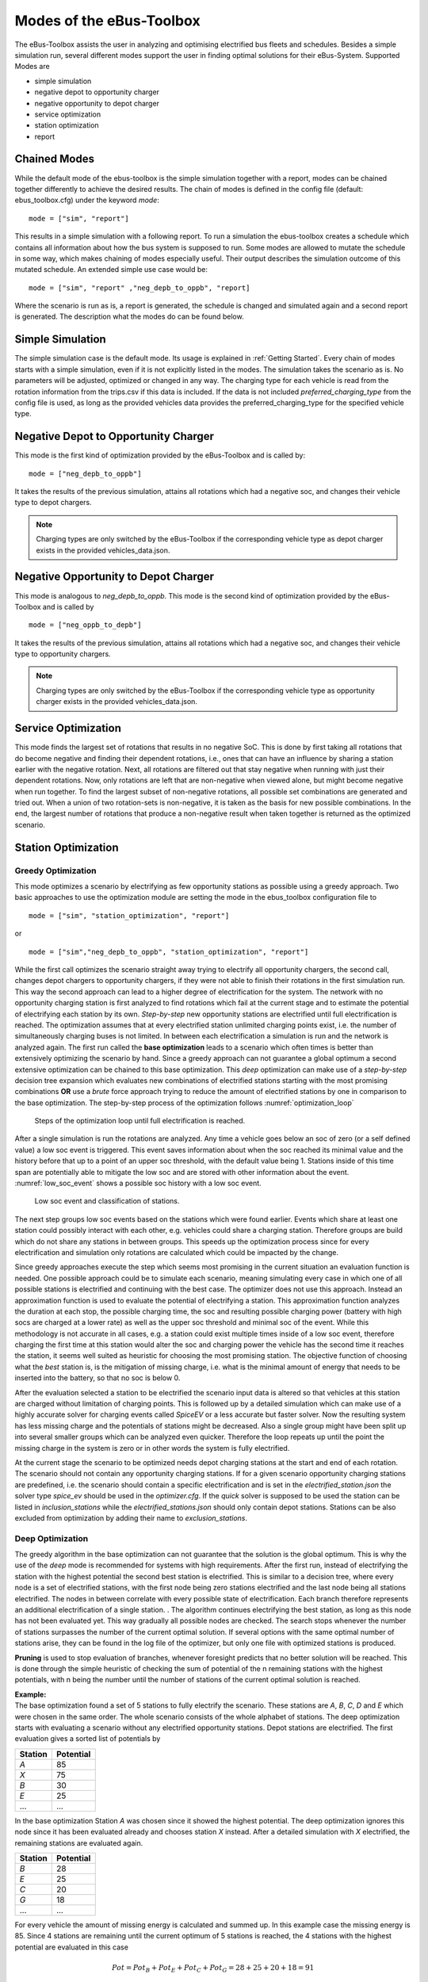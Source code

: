 ..
    # Without creating links like in the line below, subpages go missing from the sidebar
    this is a comment by the way

.. _sim_modes:

Modes of the eBus-Toolbox
=========================

The eBus-Toolbox assists the user in analyzing and optimising electrified bus fleets and schedules. Besides a simple simulation run, several
different modes support the user in finding optimal solutions for their eBus-System. Supported Modes are

* simple simulation
* negative depot to opportunity charger
* negative opportunity to depot charger
* service optimization
* station optimization
* report

Chained Modes
-------------
While the default mode of the ebus-toolbox is the simple simulation together with a report, modes can be chained together differently to achieve the desired results. The chain of modes is defined in the config file (default: ebus_toolbox.cfg) under the keyword *mode*:

::

        mode = ["sim", "report"]

This results in a simple simulation with a following report. To run a simulation the ebus-toolbox creates a schedule which contains all information about how the bus system is supposed to run. Some modes are allowed to mutate the schedule in some way, which makes chaining of modes especially useful. Their output describes the simulation outcome of this mutated schedule. An extended simple use case would be:

::

    mode = ["sim", "report" ,"neg_depb_to_oppb", "report]

Where the scenario is run as is, a report is generated, the schedule is changed and simulated again and a second report is generated. The description what the modes do
can be found below.

Simple Simulation
-----------------
The simple simulation case is the default mode. Its usage is explained in :ref:`Getting Started`. Every chain of modes starts with a simple simulation, even if it is not explicitly listed in the modes. The simulation takes the scenario as is. No parameters will be adjusted, optimized or changed in any way. The charging type for each vehicle is read from the rotation information from the trips.csv if this data is included. If the data is not included *preferred_charging_type* from the config file is used, as long as the provided vehicles data provides the preferred_charging_type for the specified vehicle type.


Negative Depot to Opportunity Charger
-------------------------------------
This mode is the first kind of optimization provided by the eBus-Toolbox and is called by:

::

    mode = ["neg_depb_to_oppb"]

It takes the results of the previous simulation, attains all rotations which had a negative soc, and changes their vehicle type to depot chargers.

.. note:: Charging types are only switched by the eBus-Toolbox if the corresponding vehicle type as depot charger exists in the provided vehicles_data.json.



Negative Opportunity to Depot Charger
-------------------------------------
This mode is analogous to *neg_depb_to_oppb*.
This mode is the second kind of optimization provided by the eBus-Toolbox and is called by

::

    mode = ["neg_oppb_to_depb"]

It takes the results of the previous simulation, attains all rotations which had a negative soc, and changes their vehicle type to opportunity chargers.

.. note:: Charging types are only switched by the eBus-Toolbox if the corresponding vehicle type as opportunity charger exists in the provided vehicles_data.json.

Service Optimization
--------------------
This mode finds the largest set of rotations that results in no negative SoC. This is done by first taking all rotations that do become negative and finding their dependent rotations, i.e., ones that can have an influence by sharing a station earlier with the negative rotation. Next, all rotations are filtered out that stay negative when running with just their dependent rotations.
Now, only rotations are left that are non-negative when viewed alone, but might become negative when run together. To find the largest subset of non-negative rotations, all possible set combinations are generated and tried out. When a union of two rotation-sets is non-negative, it is taken as the basis for new possible combinations.
In the end, the largest number of rotations that produce a non-negative result when taken together is returned as the optimized scenario.

Station Optimization
--------------------
Greedy Optimization
####################
This mode optimizes a scenario by electrifying as few opportunity stations as possible using a greedy approach. Two basic approaches to use the optimization module are setting the mode in the ebus_toolbox configuration file to

::

    mode = ["sim", "station_optimization", "report"]


or

::

    mode = ["sim","neg_depb_to_oppb", "station_optimization", "report"]

While the first call optimizes the scenario straight away trying to electrify all opportunity chargers, the second call, changes depot chargers to opportunity chargers, if they were not able to finish their rotations in the first simulation run. This way the second approach can lead to a higher degree of electrification for the system.
The network with no opportunity charging station is first analyzed to find rotations which fail at the current stage and to estimate the potential of electrifying each station by its own. *Step-by-step* new opportunity stations are electrified until full electrification is reached. The optimization assumes that at every electrified station unlimited charging points exist, i.e. the number of simultaneously charging buses is not limited. In between each electrification a simulation is run and the network is analyzed again. The first run called the **base optimization** leads to a scenario which often times is better than extensively optimizing the scenario by hand. Since a greedy approach can not guarantee a global optimum a second extensive optimization can be chained to this base optimization. This *deep* optimization can make use of a *step-by-step* decision tree expansion which evaluates new combinations of electrified stations starting with the most promising combinations **OR** use a *brute* force approach trying to reduce the amount of electrified stations by one in comparison to the base optimization. The step-by-step process of the optimization follows :numref:`optimization_loop`

.. _optimization_loop:
.. figure:: https://user-images.githubusercontent.com/104760879/217225177-66201146-d31a-4127-9ca0-4d6e6e5a3cc4.png
    :width: 600
    :alt: optimization_loop

    Steps of the optimization loop until full electrification is reached.

After a single simulation is run the rotations are analyzed. Any time a vehicle goes below an soc of zero (or a self defined value) a low soc event is triggered. This event saves information about when the soc reached its minimal value and the history before that up to a point of an upper soc threshold, with the default value being 1. Stations inside of this time span are potentially able to mitigate the low soc and are stored with other information about the event. :numref:`low_soc_event` shows a possible soc history with a low soc event.

.. _low_soc_event:
.. figure:: https://user-images.githubusercontent.com/104760879/217225588-abfad83d-9d2a-463a-8597-584e29f5f885.png
    :width: 600
    :alt: below_0_soc_event

    Low soc event and classification of stations.

The next step groups low soc events based on the stations which were found earlier. Events which share at least one station could possibly interact with each other, e.g. vehicles could share a charging station. Therefore groups are build which do not share any stations in between groups. This speeds up the optimization process since for every electrification and simulation only rotations are calculated which could be impacted by the change.

Since greedy approaches execute the step which seems most promising in the current situation an evaluation function is needed. One possible approach could be to simulate each scenario, meaning simulating every case in which one of all possible stations is electrified and continuing with the best case. The optimizer does not use this approach. Instead an approximation function is used to evaluate the potential of electrifying a station. This approximation function analyzes the duration at each stop, the possible charging time, the soc and resulting possible charging power (battery with high socs are charged at a lower rate) as well as the upper soc threshold and minimal soc of the event. While this methodology is not accurate in all cases, e.g. a station could exist multiple times inside of a low soc event, therefore charging the first time at this station would alter the soc and charging power the vehicle has the second time it reaches the station, it seems well suited as heuristic for choosing the most promising station. The objective function of choosing what the *best* station is, is the mitigation of missing charge, i.e. what is the minimal amount of energy that needs to be inserted into the battery, so that no soc is below 0.

After the evaluation selected a station to be electrified the scenario input data is altered so that vehicles at this station are charged without limitation of charging points. This is followed up by a detailed simulation which can make use of a highly accurate solver for charging events called *SpiceEV* or a less accurate but faster solver. Now the resulting system has less missing charge and the potentials of stations might be decreased. Also a single group might have been split up into several smaller groups which can be analyzed even quicker. Therefore the loop repeats up until the point the missing charge in the system is zero or in other words the system is fully electrified.

At the current stage the scenario to be optimized needs depot charging stations at the start and end of each rotation. The scenario should not contain any opportunity charging stations. If for a given scenario opportunity charging stations are predefined, i.e. the scenario should contain a specific electrification and is set in the *electrified_station.json* the solver type *spice_ev* should be used in the *optimizer.cfg*. If the *quick* solver is supposed to be used the station can be listed in *inclusion_stations* while the *electrified_stations.json* should only contain depot stations. Stations can be also excluded from optimization by adding their name to *exclusion_stations*.

Deep Optimization
####################
The greedy algorithm in the base optimization can not guarantee that the solution is the global optimum. This is why the use of the *deep* mode is recommended for systems with high requirements. After the first run, instead of electrifying the station with the highest potential the second best station is electrified. This is similar to a decision tree, where every node is a set of electrified stations, with the first node being zero stations electrified and the last node being all stations electrified. The nodes in between correlate with every possible state of electrification. Each branch therefore represents an additional electrification of a single station. . The algorithm continues electrifying the best station, as long as this node has not been evaluated yet. This way gradually all possible nodes are checked. The search stops whenever the number of stations surpasses the number of the current optimal solution. If several options with the same optimal number of stations arise, they can be found in the log file of the optimizer, but only one file with optimized stations is produced.

**Pruning** is used to stop evaluation of branches, whenever foresight predicts that no better solution will be reached. This is done through the simple heuristic of checking the sum of potential of the n remaining stations with the highest potentials, with n being the number until the number of stations of the current optimal solution is reached.

| **Example:**
| The base optimization found a set of 5 stations to fully electrify the scenario. These stations are *A*, *B*, *C*, *D* and *E* which were chosen in the same order. The whole scenario consists of the whole alphabet of stations. The deep optimization starts with evaluating a scenario without any electrified opportunity stations. Depot stations are electrified. The first evaluation gives a sorted list of potentials by

========  =====
Station   Potential
========  =====
*A*       85
*X*       75
*B*       30
*E*       25
...       ...
========  =====

In the base optimization Station *A* was chosen since it showed the highest potential. The deep optimization ignores this node since it has been evaluated already and chooses station *X* instead. After a detailed simulation with *X* electrified, the remaining stations are evaluated again.

========  =====
Station   Potential
========  =====
*B*       28
*E*       25
*C*       20
*G*       18
...       ...
========  =====

For every vehicle the amount of missing energy is calculated and summed up. In this example case the missing energy is 85. Since 4 stations are remaining until the current optimum of 5 stations is reached, the 4 stations with the highest potential are evaluated in this case

.. math::

   Pot = Pot_B + Pot_E + Pot_C + Pot_G = 28 + 25 + 20 +18 = 91

In this case the potential is high enough to continue the exploration of this branch. If the potential would have been below 85 the branch would have been pruned, meaning it would not be explored any further and labeled as *not promising*. It is not promising since it will not lead to a better solution than the current one. This is the case since on one hand the evaluation by approximation tends to overestimate the potential while the missing energy is accurately calculated and on the other hand electrification of stations can reduce the potential of other stations, for example if 2 stations charge the same rotation, electrifying one station might fully electrify the rotation meaning the potential of the other station drops to zero.
This concept can reduce the amount of nodes which have to be checked.

Other Optimization Functionality
###################################
**Mandatory stations** can be attained to increase the optimization process. Mandatory stations are defined by being stations which are needed for a fully electrified system. To check if a station *Y* is a mandatory station can be easily attained by simulating the network with every station electrified except *Y*. If the system has vehicle socs which drop below the minimal soc (default value is 0) in this scenario, the station is mandatory. In the later exploration of best combinations of stations this station will be included in any case.

**Impossible rotations** are rotations which given the settings are not possible to be run as opportunity chargers, given the vehicle properties, even when every station is electrified. Before starting an optimization it is recommended to remove these rotations from the optimization, since the optimizer will not reach the goal of full electrification.

**Quick solver**
Instead of using the regular SpiceEV solver for optimization the user can also choose the *quick* solver. This approximates the soc history of a vehicle by straight manipulation of the soc data and numeric approximations of the charged energy. Therefore small differences between solving a scenario with SpiceEV and the quick solver exist. For the quick solver to work, some assumptions have to be met as well

* Depots charge the vehicles to 100% soc
* Station electrification leads to unlimited charging points
* Base scenario has no electrified opportunity stations
* No grid connection power restrictions

At the end of each optimization the optimized scenario will run using SpiceEV. This guarantees that the proposed solution works. If this is not the case, using SpicEV as solver is recommended

**Continuing optimizations** can be useful in cases where simulation of the base case is slow or considerable effort was put into optimization before. The user might want to continue the optimization from the state where they left off. To speed up multiple optimizations or split up a big optimization in multiple smaller calculations two features are in early development. Experienced users can use these features on their own accord with a few minor implementation steps. To skip a potentially long simulation, with the simulation of the scenario being the first step of every ebus-toolbox run, the optimizer.config allows for using pickle files for the three major objects args, schedule and scenario. After pickling the resulting objects, the optimizer can be prompted to use them instead of using whatever other input is fed into the optimizer. This is done by giving the paths to the pickle files in the optimizer.cfg.

::

    args = data/args.pickle
    schedule = data/schedule.pickle
    scenario = data/scenario.pickle

If they are provided they are used automatically. All three pickle files need to be set.

If a deep optimization takes to long to run it in one go, it is possible to save the state of the decision tree as pickle file as well. Reloading of the state is possible and will lead to a continuation of the previous optimization. This feature is still in development and needs further testing.
To make use of this feature the parameters in the optimizer.cfg have to be set.

::

    decision_tree_path = data/last_optimization.pickle
    save_decision_tree = True

Optimizer Configuration
###################################
The functionality of the optimizer is controlled through the optimizer.cfg specified in the ebus_toolbox.cfg used for calling the eBus_Toolbox.

.. list-table:: Optimizer.cfg parameters
   :header-rows: 1

   * - Parameter
     - Default value
     - Expected values
     - Description
   * - debug_level
     - 1
     - 1 to 99
     - Level of debugging information that is printed to the .log file between. debug_level = 1 prints everything
   * - console_level
     - 99
     - 1 to 99
     - "Level of debugging information that is printed in the console. console_level = 99 only prints critical information."
   * - exclusion_rots
     - []
     - ["rotation_id1", "rotation_id2" ..]
     - Rotations which shall not be optimized
   * - exclusion_stations
     - []
     - ["station_id1", "station_id2" ..]
     - Stations which shall not be electrified
   * - inclusion_stations
     - []
     - ["station_id1", "station_id2" ..]
     - Station which shall be electrified. *Note:* If using inclusion stations, rebasing is recommended
   * - standard_opp_station
     - {"type": "opps", "n_charging_stations": 200, "distance_transformer": 50}
     - dict()
     - Description of the charging station using the syntax of electrified_stations.json
   * - charge_eff
     - 0.95
     - 0 to 1
     - Charging efficiency between charging station and vehicle battery. Only needed for solver=quick
   * - battery_capacity
     - 0
     - positive float value
     - Optimizer overwrites vehicle battery capacities with this value. If the line is commented out or the value is 0, no overwriting takes place
   * - charging_curve
     - []
     - [[soc1, power1], [soc2, power2] ….] with soc between 0-1 and power as positive float value
     - Optimizer overwrites vehicle charging curve with this value. If the line is commented out or the value is [], no overwriting takes place
   * - charging_power
     - 0
     - positive float value
     - Optimizer overwrites vehicle charging power with this value. If the line is commented out or the value is 0, no overwriting takes place
   * - min_soc
     - 0
     - 0 to 1
     - Optimizer uses this value as lower SOC threshold, meaning vehicles with socs below this value need further electrification
   * - solver
     - spiceev
     - [quick, spiceev]
     - Should an accurate solver or a quick solver be used. At the end of each optimization the  solution is always validated with the accurate (spiceev) solver
   * - rebase_scenario
     - False
     - [True, False]
     - If scenario settings are set, the optimizer might need rebasing for proper functionality. For example in case of changing the battery capacity or other vehicle data through this config or setting inclusion stations this should be set to True
   * - pickle_rebased
     - False
     - [True, False]
     - Should the rebased case be saved as pickle files
   * - pickle_rebased_name
     - rebased
     - file_name as string
     - Name of the pickle files of the rebased case
   * - run_only_neg
     - False
     - [True, False]
     - Should all rotations be rebased or can rotations which stay above the soc threshold be skipped?
   * - run_only_oppb
     - False
     - [True, False]
     - Filter out depot chargers during optimization
   * - pruning_threshold
     - 3
     - positive integer value
     - Number of stations left until number of stations in optimal solution is reached,where pruning is activated. Calculation time of checking for pruning is not negligible, meaning that a lot of pruning checks (high pruning threshold, e.g. 99) lead to slower optimization. Low values will rarely check for pruning but also pruning will be rarely achieved
   * - opt_type
     - greedy
     - [greedy, deep]
     - Deep will lead to a deep optimization after a greedy one. Greedy will only run a single optimization case.
   * - node_choice
     - step-by-step
     - [step-by-step, brute]
     - How should the deep optimization choose the nodes. Brute is only recommended in smaller systems
   * - max_brute_loop
     - 20
     - positive integer value
     - How many combinations is the brute force method allowed to check
   * - estimation_threshold
     - 0.8
     - 0 to 1
     - Factor with which the potential evaluation is multiplied before comparing it to the missing energy. A low estimation threshold will lead to a more conservative approach in dismissing branches.
   * - remove_impossible_rotations
     - False
     - [True, False]
     - Discard rotations which have socs below the threshold, even when every station is electrified
   * - check_for_must_stations
     - True
     - [True, False]
     - Check stations if they are mandatory for a fully electrified system. If they are, include them
   * - decision_tree_path
     - ""
     - file_name as string
     - Optional and in development: Path to pickle file of decision_tree.
   * - save_decision_tree
     - False
     - [True, False]
     - Optional and in development: Should the decision tree be saved?
   * - reduce_rotations
     - False
     - [True, False]
     - Should the optimizer only optimize a subset of rotations?
   * - rotations
     - []
     - ["rotation_id1", "rotation_id2" ..]
     - If reduce_rotations is True, only the list of these rotations is optimized.

Report
-------------
The report will generate several files which include information about the expected socs, power loads at the charging stations or depots, default plots for the scenario and other useful data.

Default outputs
###################################

| **Grid Connector Overview (gc_overview.csv)**
| Contains information about charging stations, including their names, types, maximum power, maximum number of charging stations, total energy usage, and use factors for the least, second least, and third least utilized charging stations.

| **Grid Connector Time Series (gc_power_overview_timeseries.csv)**
| Time series of power flow in kW for every grid connector

| **Rotation SoC Data (rotation_socs.csv)**
| Time series of soc for each rotation.

| **Vehicle SoC Data (vehicle_socs.csv)**
| Time series of soc for each vehicle.

| **Rotation Summary (rotation_summary.csv)**
| Contains data related to the rotation of vehicles, including the start and end times of each rotation, the type and ID of the vehicle, the depot name, the lines the vehicle traveled, total energy consumption in kWh, distance traveled in m, and various charging-related metrics such as charging type and soc at arrival, minimum soc and if the rotation had negative soc values.

| **Overview Plots (run_overview.pdf and run_overview.png)**
| Contains plots for socs for every vehicle, power at each charging station, batteries, external loads and feed-ins as well as price time series for each station.

| **Station Data Summary (simulation_station_xy.json)**
| Contains information about the simulation interval, grid connector, photovoltaics, charging strategy, average flexible power range per time window, total drawn energy from the grid, average duration of standing events, maximum drawn power, total energy fed into the grid, maximum stored energy in each battery, number of load cycles for stationary batteries and vehicles, and number of times vehicle soc was below the desired soc on departure.

| **Station Data Time Series (simulation_timeseries_station_xy.csv)**
| Contains station specific time series including price of electricity, grid supply, fixed loads, battery power, energy stored in battery, flex band boundaries, battery feed, charging station power use, occupied charging stations and charging stations in use as well as vehicles which are at the station.

.. _cost_calculation:
Cost calculation
###################################
| **Cost calculation (summary_vehicles_costs.csv)**
| This is an optional output which calculates investment and maintenance costs of the infrastructure as well as energy costs in the scenario. The costs are calculated based on the price sheet, given as input in the ``costs_params.json``.
| The following costs are calculated as both total and annual, depending on the lifetime of each component. See `SpiceEV <https://spice-ev.readthedocs.io/en/latest/charging_strategies_incentives.html#incentive-scheme>`_ for the calculation of electricity costs.

* Investment
    * **Busses**: Costs for all busses used in the simulation. Costs include battery swaps, depending on the lifetime of both busses and batteries.
    * **Charging infrastructure**: Costs for all depot and opportunity charging stations, depending on the number of actually used charging stations at each grid connector.
    * **Grid connectors**: Costs for grid connectors and transformers, depending on the voltage level and the distance to the grid.
    * **Garages**: Costs for workstations and charging infrastructure at garages.
    * **Stationary storages**: Costs for stationary batteries at depot and opportunity stations, depending on its capacity.
* Maintenance
    * Depending on the lifetime of each component maintenance costs are calculated for busses, charging infrastructure, grid connectors and stationary storages.
* Electricity
    * **Power procurement**: Costs for the procurement of energy.
    * **Grid fees**: Costs for power and energy price, depending on the voltage level and the utilization time per year.
    * **Taxes**: Taxes like electricity taxes, depending on given taxes by price sheet.
    * **Feed-in remuneration**: Remuneration for electricity fed into the grid.

As result the following table is saved as CSV:

+---------------------------------+----------+-----------------------------------------------------------------------+
|**parameter**                    | **unit** | **description**                                                       |
+=================================+==========+=======================================================================+
|c_vehicles                       | EUR      | Investment costs of all busses                                        |
+---------------------------------+----------+-----------------------------------------------------------------------+
|c_gcs                            | EUR      | Investment costs of all grid connectors                               |
+---------------------------------+----------+-----------------------------------------------------------------------+
|c_cs                             | EUR      | Investment costs of all charging stations                             |
+---------------------------------+----------+-----------------------------------------------------------------------+
|c_garage_cs                      | EUR      | Investment costs of charging stations at garages                      |
+---------------------------------+----------+-----------------------------------------------------------------------+
|c_garage                         | EUR      | Investment costs of garages itself                                    |
+---------------------------------+----------+-----------------------------------------------------------------------+
|c_garage_workstations            | EUR      | Investment costs of working stations at garages                       |
+---------------------------------+----------+-----------------------------------------------------------------------+
|c_stat_storage                   | EUR      | Investment costs of stationary storages                               |
+---------------------------------+----------+-----------------------------------------------------------------------+
|c_invest                         | EUR      | Sum of all investment costs                                           |
+---------------------------------+----------+-----------------------------------------------------------------------+
+---------------------------------+----------+-----------------------------------------------------------------------+
|c_vehicles_annual                | EUR/year | Annual investment costs of all busses                                 |
+---------------------------------+----------+-----------------------------------------------------------------------+
|c_gcs_annual                     | EUR/year | Annual investment costs of all grid connectors                        |
+---------------------------------+----------+-----------------------------------------------------------------------+
|c_cs_annual                      | EUR/year | Annual investment costs of all charging stations                      |
+---------------------------------+----------+-----------------------------------------------------------------------+
|c_garage_annual                  | EUR/year | Sum of annual investment costs of garages                             |
+---------------------------------+----------+-----------------------------------------------------------------------+
|c_stat_storage_annual            | EUR/year | Annual investment costs of all stationary storages                    |
+---------------------------------+----------+-----------------------------------------------------------------------+
|c_invest_annual                  | EUR/year | Sum of all annual investment costs                                    |
+---------------------------------+----------+-----------------------------------------------------------------------+
+---------------------------------+----------+-----------------------------------------------------------------------+
|c_maint_gc_annual                | EUR/year | Annual maintenance costs of grid connectors                           |
+---------------------------------+----------+-----------------------------------------------------------------------+
|c_maint_infrastructure_annual    | EUR/year | Annual maintenance costs of charging stations and stationary storages |
+---------------------------------+----------+-----------------------------------------------------------------------+
|c_maint_vehicles_annual          | EUR/year | Annual maintenance costs of busses                                    |
+---------------------------------+----------+-----------------------------------------------------------------------+
|c_maint_stat_storage_annual      | EUR/year | Annual maintenance costs of stationary storages                       |
+---------------------------------+----------+-----------------------------------------------------------------------+
|c_maint_annual                   | EUR/year | Sum of annual maintenance costs                                       |
+---------------------------------+----------+-----------------------------------------------------------------------+
+---------------------------------+----------+-----------------------------------------------------------------------+
|c_el_procurement_annual          | EUR/year | Annual costs of power procurement                                     |
+---------------------------------+----------+-----------------------------------------------------------------------+
|c_el_power_price_annual          | EUR/year | Annual grid fee for highest load peak                                 |
+---------------------------------+----------+-----------------------------------------------------------------------+
|c_el_energy_price_annual         | EUR/year | Annual grid fee for drawn energy                                      |
+---------------------------------+----------+-----------------------------------------------------------------------+
|c_el_taxes_annual                | EUR/year | Annual costs for all electricity related taxes                        |
+---------------------------------+----------+-----------------------------------------------------------------------+
|c_el_feed_in_remuneration_annual | EUR/year | Annual feed-in remuneration                                           |
+---------------------------------+----------+-----------------------------------------------------------------------+
|c_el_annual                      | EUR/year | Sum of all annual electricity costs                                   |
+---------------------------------+----------+-----------------------------------------------------------------------+












